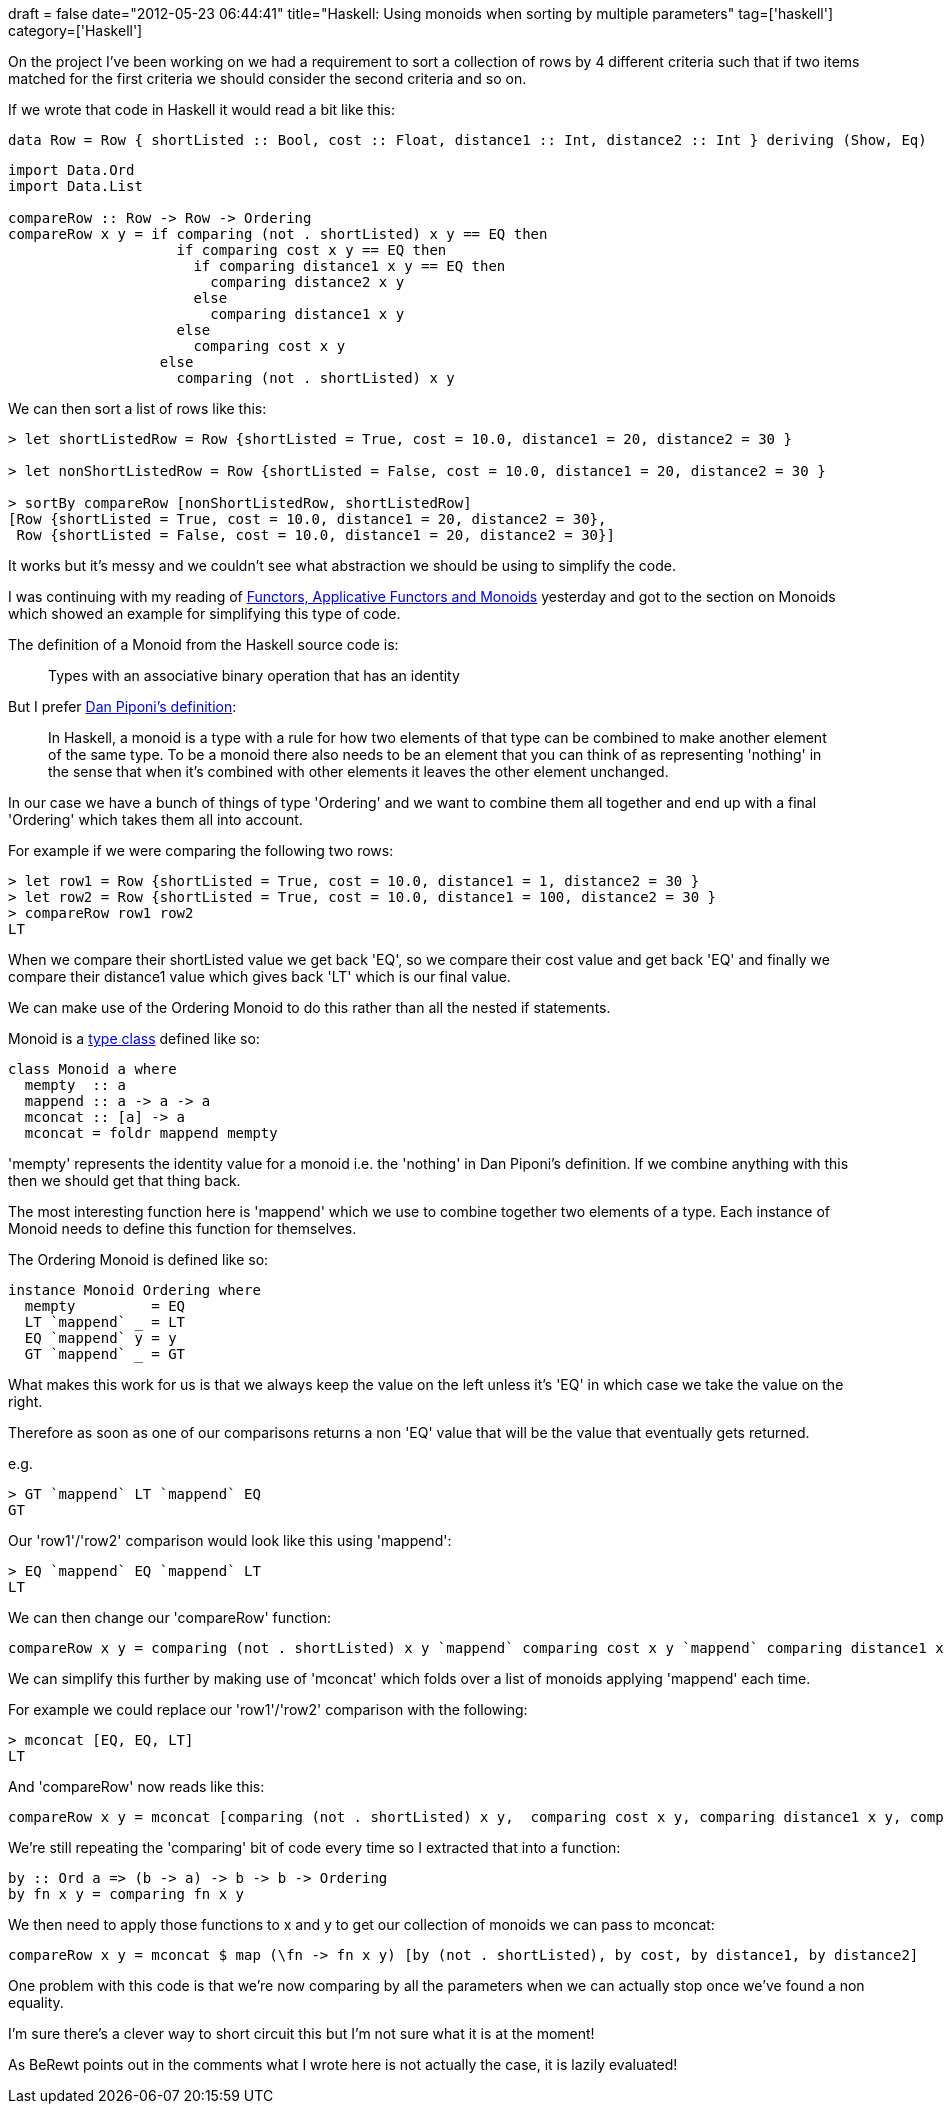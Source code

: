 +++
draft = false
date="2012-05-23 06:44:41"
title="Haskell: Using monoids when sorting by multiple parameters"
tag=['haskell']
category=['Haskell']
+++

On the project I've been working on we had a requirement to sort a collection of rows by 4 different criteria such that if two items matched for the first criteria we should consider the second criteria and so on.

If we wrote that code in Haskell it would read a bit like this:

[source,haskell]
----

data Row = Row { shortListed :: Bool, cost :: Float, distance1 :: Int, distance2 :: Int } deriving (Show, Eq)
----

[source,haskell]
----

import Data.Ord
import Data.List

compareRow :: Row -> Row -> Ordering
compareRow x y = if comparing (not . shortListed) x y == EQ then
                    if comparing cost x y == EQ then
                      if comparing distance1 x y == EQ then
                        comparing distance2 x y
                      else
                        comparing distance1 x y
                    else
                      comparing cost x y
                  else
                    comparing (not . shortListed) x y
----

We can then sort a list of rows like this:

[source,haskell]
----

> let shortListedRow = Row {shortListed = True, cost = 10.0, distance1 = 20, distance2 = 30 }

> let nonShortListedRow = Row {shortListed = False, cost = 10.0, distance1 = 20, distance2 = 30 }

> sortBy compareRow [nonShortListedRow, shortListedRow]
[Row {shortListed = True, cost = 10.0, distance1 = 20, distance2 = 30},
 Row {shortListed = False, cost = 10.0, distance1 = 20, distance2 = 30}]
----

It works but it's messy and we couldn't see what abstraction we should be using to simplify the code.

I was continuing with my reading of http://learnyouahaskell.com/functors-applicative-functors-and-monoids[Functors, Applicative Functors and Monoids] yesterday and got to the section on Monoids which showed an example for simplifying this type of code.

The definition of a Monoid from the Haskell source code is:

____
Types with an associative binary operation that has an identity
____

But I prefer http://blog.sigfpe.com/2009/01/haskell-monoids-and-their-uses.html[Dan Piponi's definition]:

____
In Haskell, a monoid is a type with a rule for how two elements of that type can be combined to make another element of the same type. To be a monoid there also needs to be an element that you can think of as representing 'nothing' in the sense that when it's combined with other elements it leaves the other element unchanged.
____

In our case we have a bunch of things of type 'Ordering' and we want to combine them all together and end up with a final 'Ordering' which takes them all into account.

For example if we were comparing the following two rows:

[source,haskell]
----

> let row1 = Row {shortListed = True, cost = 10.0, distance1 = 1, distance2 = 30 }
> let row2 = Row {shortListed = True, cost = 10.0, distance1 = 100, distance2 = 30 }
> compareRow row1 row2
LT
----

When we compare their shortListed value we get back 'EQ', so we compare their cost value and get back 'EQ' and finally we compare their distance1 value which gives back 'LT' which is our final value.

We can make use of the Ordering Monoid to do this rather than all the nested if statements.

Monoid is a http://www.markhneedham.com/blog/2012/05/22/scalahaskell-a-simple-example-of-type-classes/[type class] defined like so:

[source,haskell]
----

class Monoid a where
  mempty  :: a
  mappend :: a -> a -> a
  mconcat :: [a] -> a
  mconcat = foldr mappend mempty
----

'mempty' represents the identity value for a monoid i.e. the 'nothing' in Dan Piponi's definition. If we combine anything with this then we should get that thing back.

The most interesting function here is 'mappend' which we use to combine together two elements of a type. Each instance of Monoid needs to define this function for themselves.

The Ordering Monoid is defined like so:

[source,haskell]
----

instance Monoid Ordering where
  mempty         = EQ
  LT `mappend` _ = LT
  EQ `mappend` y = y
  GT `mappend` _ = GT
----

What makes this work for us is that we always keep the value on the left unless it's 'EQ' in which case we take the value on the right.

Therefore as soon as one of our comparisons returns a non 'EQ' value that will be the value that eventually gets returned.

e.g.

[source,text]
----

> GT `mappend` LT `mappend` EQ
GT
----

Our 'row1'/'row2' comparison would look like this using 'mappend':

[source,text]
----

> EQ `mappend` EQ `mappend` LT
LT
----

We can then change our 'compareRow' function:

[source,haskell]
----

compareRow x y = comparing (not . shortListed) x y `mappend` comparing cost x y `mappend` comparing distance1 x y `mappend` comparing distance2 x y
----

We can simplify this further by making use of 'mconcat' which folds over a list of monoids applying 'mappend' each time.

For example we could replace our 'row1'/'row2' comparison with the following:

[source,text]
----

> mconcat [EQ, EQ, LT]
LT
----

And 'compareRow' now reads like this:

[source,haskell]
----

compareRow x y = mconcat [comparing (not . shortListed) x y,  comparing cost x y, comparing distance1 x y, comparing distance2 x y]
----

We're still repeating the 'comparing' bit of code every time so I extracted that into a function:

[source,haskell]
----

by :: Ord a => (b -> a) -> b -> b -> Ordering
by fn x y = comparing fn x y
----

We then need to apply those functions to x and y to get our collection of monoids we can pass to mconcat:

[source,haskell]
----

compareRow x y = mconcat $ map (\fn -> fn x y) [by (not . shortListed), by cost, by distance1, by distance2]
----

[.line-through]#One problem with this code is that we're now comparing by all the parameters when we can actually stop once we've found a non equality.#

[.line-through]#I'm sure there's a clever way to short circuit this but I'm not sure what it is at the moment!#

As BeRewt points out in the comments what I wrote here is not actually the case, it is lazily evaluated!

